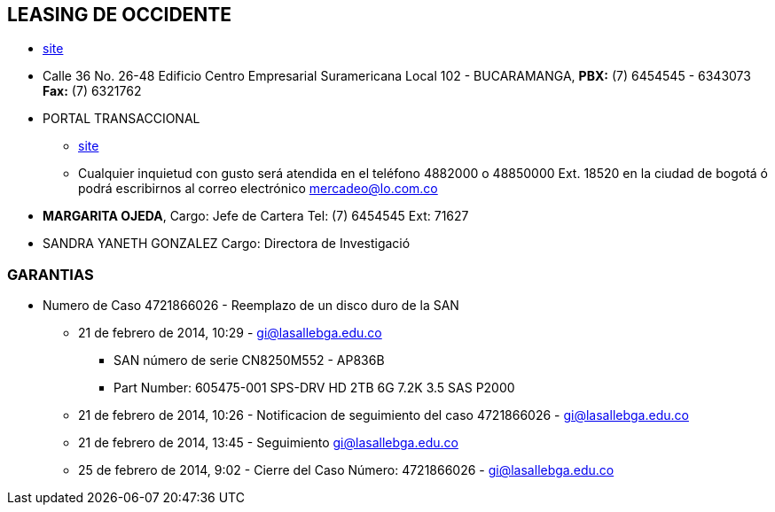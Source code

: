 [[empresas-leasing]]

////
a=&#225; e=&#233; i=&#237; o=&#243; u=&#250;

A=&#193; E=&#201; I=&#205; O=&#211; U=&#218;

n=&#241; N=&#209;
////

== LEASING DE OCCIDENTE

* http://www.leasingdeoccidente.com.co/portal/page?_pageid=1653,152719079&_dad=portal&_schema=PORTAL[site]

* Calle 36 No. 26-48 Edificio Centro Empresarial Suramericana Local 102 - BUCARAMANGA, *PBX:* (7) 6454545 - 6343073
  *Fax:* (7) 6321762

* PORTAL TRANSACCIONAL

** http://www.leasingdeoccidente.com.co/portal/page?_pageid=1653,152719079&_dad=portal&_schema=PORTAL[site]

** Cualquier inquietud con gusto ser&#225; atendida en el tel&#233;fono 4882000 o 48850000 Ext. 18520 en la ciudad de
   bogot&#225; &#243; podr&#225; escribirnos al correo electr&#243;nico mercadeo@lo.com.co

* *MARGARITA OJEDA*, Cargo: Jefe de Cartera Tel: (7) 6454545 Ext: 71627

* SANDRA YANETH GONZALEZ Cargo: Directora de Investigaci&#243;

=== GARANTIAS

*  Numero de Caso 4721866026 - Reemplazo de un disco duro de la SAN

**  21 de febrero de 2014, 10:29 - https://mail.google.com/mail/ca/u/0/?shva=1#inbox/14455110c9807acb[gi@lasallebga.edu.co]

*** SAN n&#250;mero de serie CN8250M552 - AP836B

*** Part Number: 605475-001 SPS-DRV HD 2TB 6G 7.2K 3.5 SAS P2000

** 21 de febrero de 2014, 10:26 - Notificacion de seguimiento del caso 4721866026 - https://mail.google.com/mail/ca/u/0/?shva=1#inbox/144550ed2b05735c[gi@lasallebga.edu.co]

** 21 de febrero de 2014, 13:45 - Seguimiento https://mail.google.com/mail/ca/u/0/?shva=1#inbox/14455c3ecadf3d46[gi@lasallebga.edu.co]

** 25 de febrero de 2014, 9:02 - Cierre del Caso N&#250;mero: 4721866026 - https://mail.google.com/mail/u/0/?shva=1#inbox/144695ab1c699310[gi@lasallebga.edu.co]





